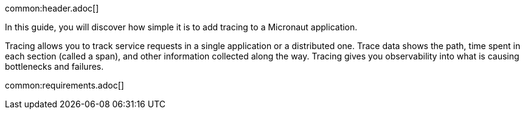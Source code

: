 common:header.adoc[]

In this guide, you will discover how simple it is to add tracing to a  Micronaut application.

Tracing allows you to track service requests in a single application or a distributed one. Trace data shows the path, time spent in each section (called a span), and other information collected along the way. Tracing gives you observability into what is causing bottlenecks and failures.

common:requirements.adoc[]